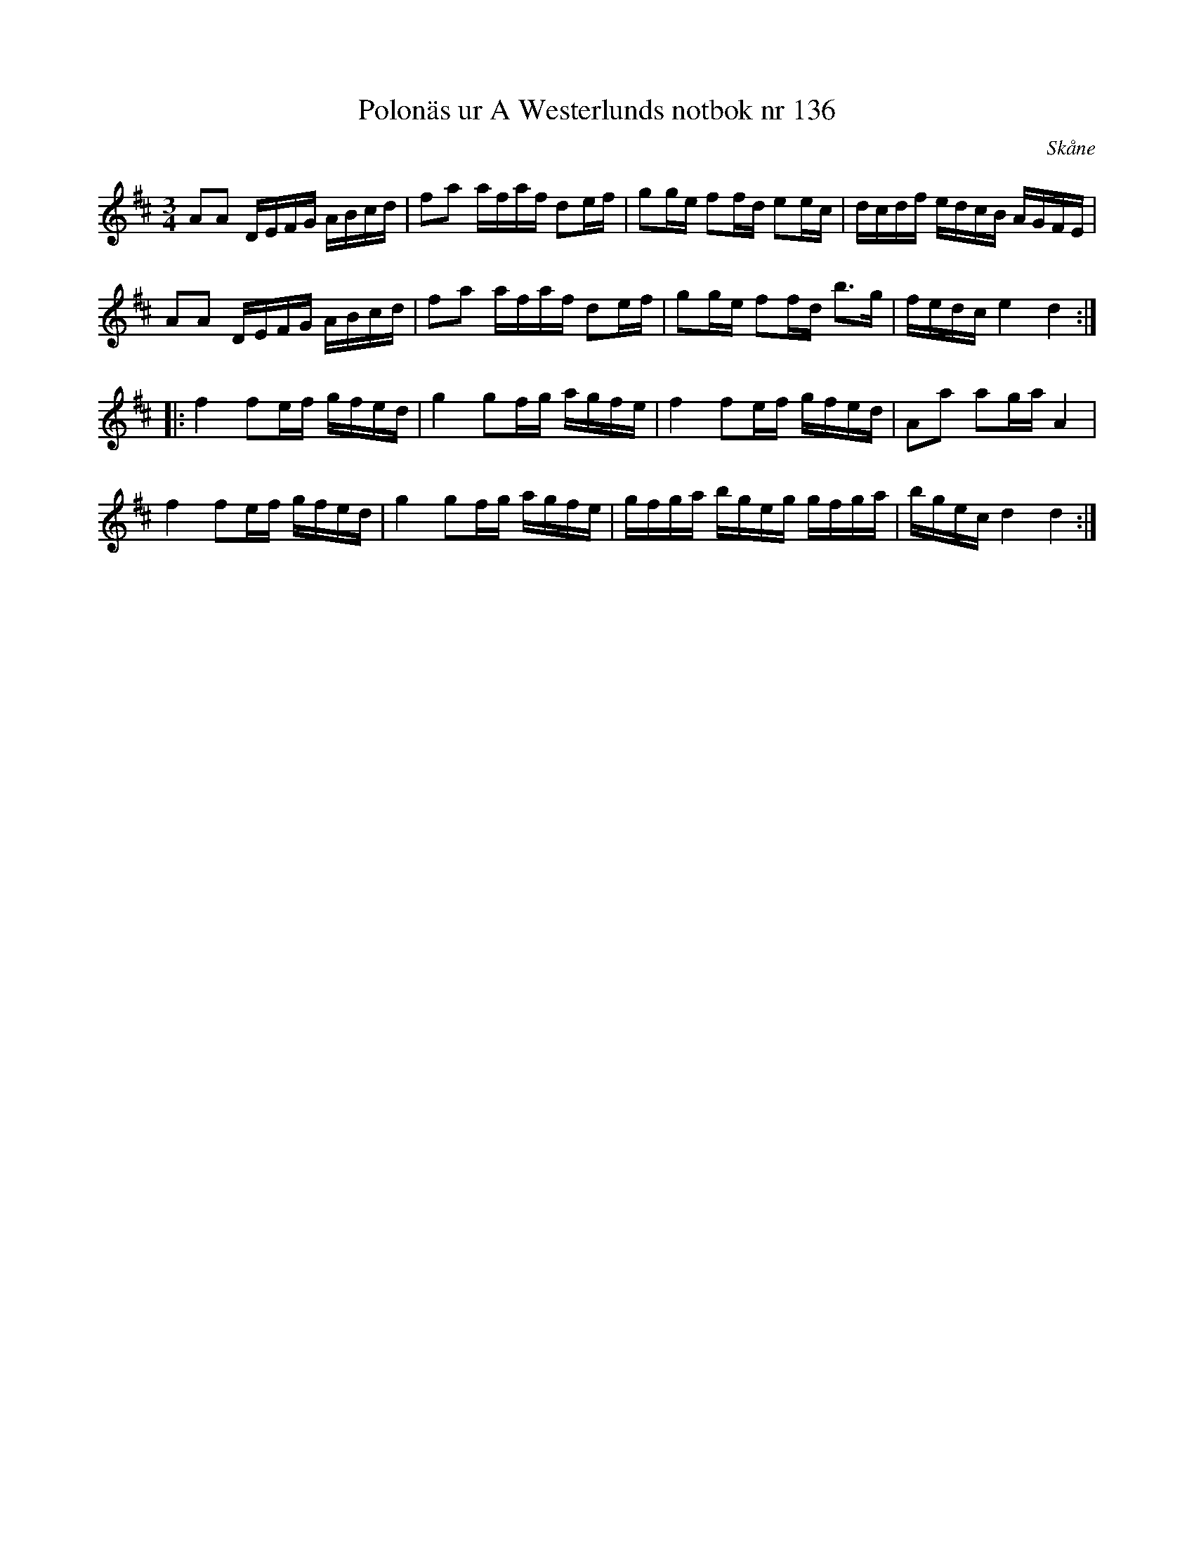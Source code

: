 %%abc-charset utf-8

X: 132
T: Polonäs ur A Westerlunds notbok nr 136
M: 3/4
L: 1/16
O: Skåne
B: A Westerlunds notbok nr 136
B: SMUS - katalog M137 bild 56 nr 136
R: Polonäs
Z: Nils L
Z: I originaluppteckningen saknas förtecken. Att den går i D är bara en gissning. Låten skulle även kunna gå i Dm.
K: D
A2A2 DEFG ABcd | f2a2 afaf d2ef | g2ge f2fd e2ec | dcdf edcB AGFE | 
A2A2 DEFG ABcd | f2a2 afaf d2ef | g2ge f2fd b2>g2 | fedc e4 d4 ::
f4 f2ef gfed | g4 g2fg agfe | f4 f2ef gfed | A2a2 a2ga A4 |
f4 f2ef gfed | g4 g2fg agfe | gfga bgeg gfga | bgec d4 d4 :|

